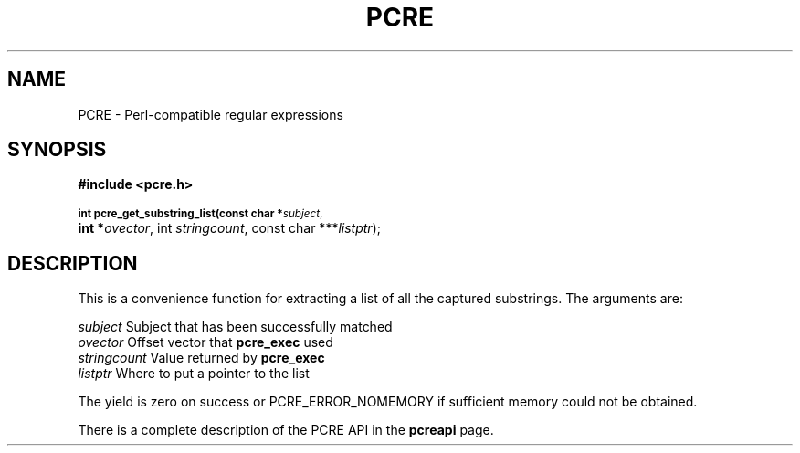 .TH PCRE 3
.SH NAME
PCRE - Perl-compatible regular expressions
.SH SYNOPSIS
.rs
.sp
.B #include <pcre.h>
.PP
.SM
.br
.B int pcre_get_substring_list(const char *\fIsubject\fR,
.ti +5n
.B int *\fIovector\fR, int \fIstringcount\fR, "const char ***\fIlistptr\fR);"

.SH DESCRIPTION
.rs
.sp
This is a convenience function for extracting a list of all the captured
substrings. The arguments are:

  \fIsubject\fR       Subject that has been successfully matched
  \fIovector\fR       Offset vector that \fBpcre_exec\fR used
  \fIstringcount\fR   Value returned by \fBpcre_exec\fR
  \fIlistptr\fR       Where to put a pointer to the list

The yield is zero on success or PCRE_ERROR_NOMEMORY if sufficient memory could
not be obtained.

There is a complete description of the PCRE API in the
.\" HREF
\fBpcreapi\fR
.\"
page.
